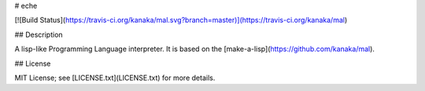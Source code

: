 # eche

[![Build Status](https://travis-ci.org/kanaka/mal.svg?branch=master)](https://travis-ci.org/kanaka/mal)

## Description

A lisp-like Programming Language interpreter.  It is based on the
[make-a-lisp](https://github.com/kanaka/mal).

## License

MIT License; see [LICENSE.txt](LICENSE.txt) for more details.